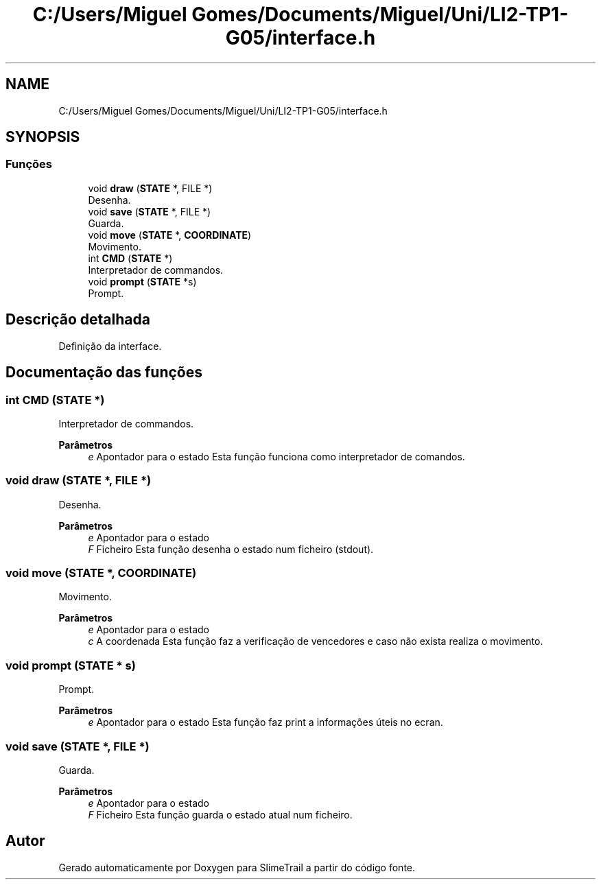 .TH "C:/Users/Miguel Gomes/Documents/Miguel/Uni/LI2-TP1-G05/interface.h" 3 "Sexta, 20 de Março de 2020" "Version 0.1" "SlimeTrail" \" -*- nroff -*-
.ad l
.nh
.SH NAME
C:/Users/Miguel Gomes/Documents/Miguel/Uni/LI2-TP1-G05/interface.h
.SH SYNOPSIS
.br
.PP
.SS "Funções"

.in +1c
.ti -1c
.RI "void \fBdraw\fP (\fBSTATE\fP *, FILE *)"
.br
.RI "Desenha\&. "
.ti -1c
.RI "void \fBsave\fP (\fBSTATE\fP *, FILE *)"
.br
.RI "Guarda\&. "
.ti -1c
.RI "void \fBmove\fP (\fBSTATE\fP *, \fBCOORDINATE\fP)"
.br
.RI "Movimento\&. "
.ti -1c
.RI "int \fBCMD\fP (\fBSTATE\fP *)"
.br
.RI "Interpretador de commandos\&. "
.ti -1c
.RI "void \fBprompt\fP (\fBSTATE\fP *s)"
.br
.RI "Prompt\&. "
.in -1c
.SH "Descrição detalhada"
.PP 
Definição da interface\&. 
.SH "Documentação das funções"
.PP 
.SS "int CMD (\fBSTATE\fP *)"

.PP
Interpretador de commandos\&. 
.PP
\fBParâmetros\fP
.RS 4
\fIe\fP Apontador para o estado Esta função funciona como interpretador de comandos\&. 
.RE
.PP

.SS "void draw (\fBSTATE\fP *, FILE *)"

.PP
Desenha\&. 
.PP
\fBParâmetros\fP
.RS 4
\fIe\fP Apontador para o estado 
.br
\fIF\fP Ficheiro Esta função desenha o estado num ficheiro (stdout)\&. 
.RE
.PP

.SS "void move (\fBSTATE\fP *, \fBCOORDINATE\fP)"

.PP
Movimento\&. 
.PP
\fBParâmetros\fP
.RS 4
\fIe\fP Apontador para o estado 
.br
\fIc\fP A coordenada Esta função faz a verificação de vencedores e caso não exista realiza o movimento\&. 
.RE
.PP

.SS "void prompt (\fBSTATE\fP * s)"

.PP
Prompt\&. 
.PP
\fBParâmetros\fP
.RS 4
\fIe\fP Apontador para o estado Esta função faz print a informações úteis no ecran\&. 
.RE
.PP

.SS "void save (\fBSTATE\fP *, FILE *)"

.PP
Guarda\&. 
.PP
\fBParâmetros\fP
.RS 4
\fIe\fP Apontador para o estado 
.br
\fIF\fP Ficheiro Esta função guarda o estado atual num ficheiro\&. 
.RE
.PP

.SH "Autor"
.PP 
Gerado automaticamente por Doxygen para SlimeTrail a partir do código fonte\&.

